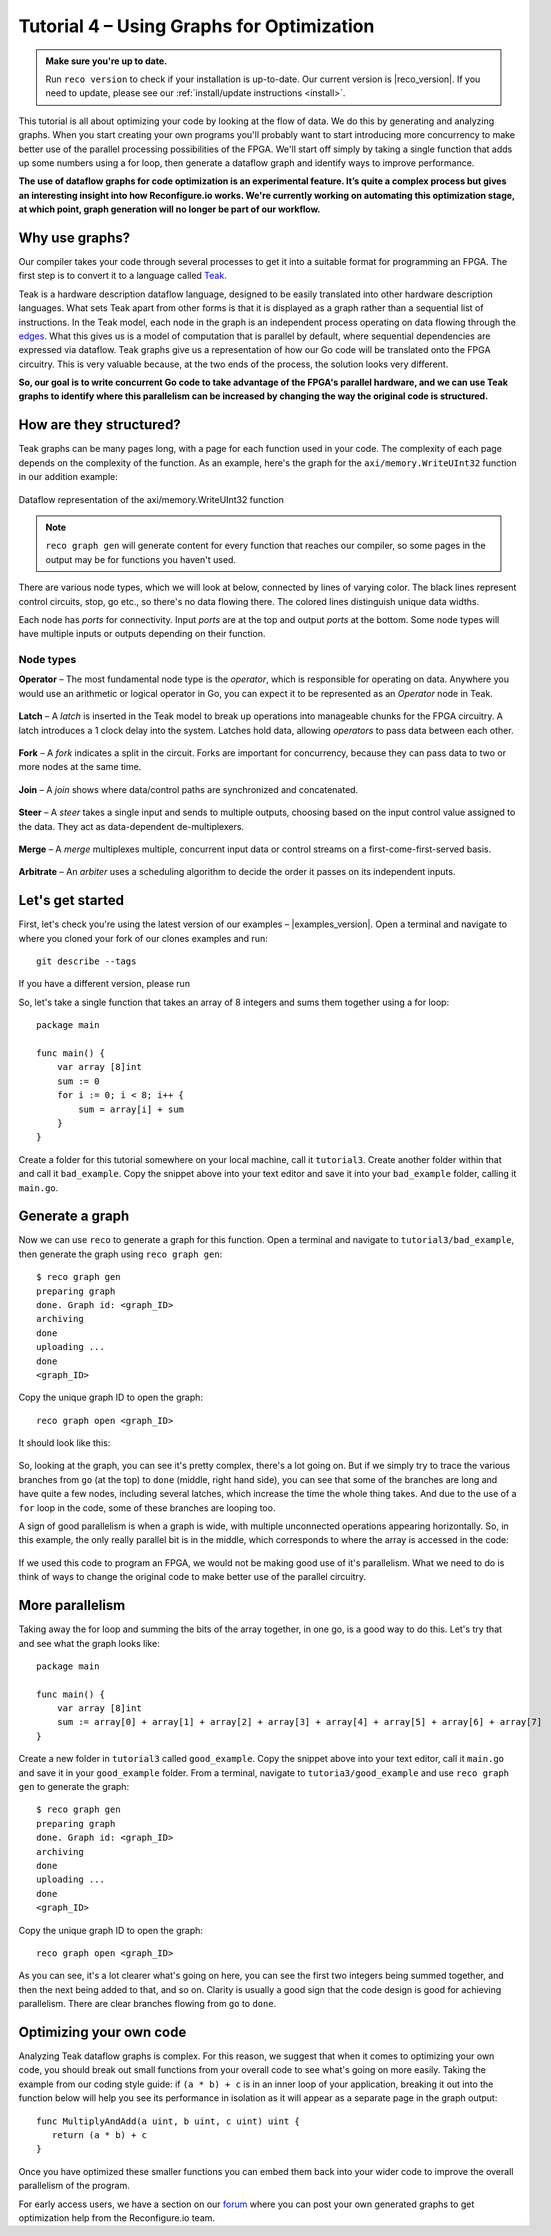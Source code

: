 .. _graphstutorial:

Tutorial 4 – Using Graphs for Optimization
================================================
.. admonition:: Make sure you're up to date.

    Run ``reco version`` to check if your installation is up-to-date. Our current version is |reco_version|. If you need to update, please see our :ref:`install/update instructions <install>`.

This tutorial is all about optimizing your code by looking at the flow of data. We do this by generating and analyzing graphs. When you start creating your own programs you'll probably want to start introducing more concurrency to make better use of the parallel processing possibilities of the FPGA. We'll start off simply by taking a single function that adds up some numbers using a for loop, then generate a dataflow graph and identify ways to improve performance.

**The use of dataflow graphs for code optimization is an experimental feature. It’s quite a complex process but gives an interesting insight into how Reconfigure.io works. We're currently working on automating this optimization stage, at which point, graph generation will no longer be part of our workflow.**

Why use graphs?
---------------
Our compiler takes your code through several processes to get it into a suitable format for programming an FPGA. The first step is to convert it to a language called `Teak <http://apt.cs.manchester.ac.uk/projects/teak/>`_.

Teak is a hardware description dataflow language, designed to be easily translated into other hardware description languages. What sets Teak apart from other forms is that it is displayed as a graph rather than a sequential list of instructions. In the Teak model, each node in the graph is an independent process operating on data flowing through the `edges <https://en.wikipedia.org/wiki/Graph_theory>`_. What this gives us is a model of computation that is parallel by default, where sequential dependencies are expressed via dataflow. Teak graphs give us a representation of how our Go code will be translated onto the FPGA circuitry. This is very valuable because, at the two ends of the process, the solution looks very different.

**So, our goal is to write concurrent Go code to take advantage of the FPGA's parallel hardware, and we can use Teak graphs to identify where this parallelism can be increased by changing the way the original code is structured.**

How are they structured?
-----------------------
Teak graphs can be many pages long, with a page for each function used in your code. The complexity of each page depends on the complexity of the function. As an example, here's the graph for the ``axi/memory.WriteUInt32`` function in our addition example:

.. figure:: graph_addition_writeuint32.png
    :align: center
    :width: 100%

    Dataflow representation of the axi/memory.WriteUInt32 function

.. note::
   ``reco graph gen`` will generate content for every function that reaches our compiler, so some pages in the output may be for functions you haven't used.

There are various node types, which we will look at below, connected by lines of varying color. The black lines represent control circuits, stop, go etc., so there's no data flowing there. The colored lines distinguish unique data widths.

Each node has *ports* for connectivity. Input *ports* are at the top and output *ports* at the bottom. Some node types will have multiple inputs or outputs depending on their function.

Node types
^^^^^^^^^^
**Operator** – The most fundamental node type is the *operator*, which is responsible for operating on data. Anywhere you would use an arithmetic or logical operator in Go, you can expect it to be represented as an *Operator* node in Teak.

.. figure:: operator.png
   :align: center
   :width: 40%

**Latch** – A *latch* is inserted in the Teak model to break up operations into manageable chunks for the FPGA circuitry. A latch introduces a 1 clock delay into the system. Latches hold data, allowing *operators* to pass data between each other.

.. figure:: Latch.png
   :align: center
   :width: 40%

**Fork** – A *fork* indicates a split in the circuit. Forks are important for concurrency, because they can pass data to two or more nodes at the same time.

.. figure:: Fork.png
   :align: center
   :width: 40%

**Join** – A *join* shows where data/control paths are synchronized and concatenated.

.. figure:: Join.png
   :align: center
   :width: 40%

**Steer** – A *steer* takes a single input and sends to multiple outputs, choosing based on the input control value assigned to the data. They act as data-dependent de-multiplexers.

.. figure:: Steer.png
   :align: center
   :width: 40%

**Merge** – A *merge* multiplexes multiple, concurrent input data or control streams on a first-come-first-served basis.

.. figure:: Merge.png
   :align: center
   :width: 40%

**Arbitrate** – An *arbiter* uses a scheduling algorithm to decide the order it passes on its independent inputs.

.. figure:: Arbitrate.png
   :align: center
   :width: 40%

Let's get started
-----------------
First, let's check you're using the latest version of our examples – |examples_version|. Open a terminal and navigate to where you cloned your fork of our clones examples and run::

    git describe --tags

If you have a different version, please run

.. subst-code-block::

    git pull upstream master
    git checkout |examples_version|

So, let's take a single function that takes an array of 8 integers and sums them together using a for loop::

  package main

  func main() {
      var array [8]int
      sum := 0
      for i := 0; i < 8; i++ {
          sum = array[i] + sum
      }
  }

Create a folder for this tutorial somewhere on your local machine, call it ``tutorial3``. Create another folder within that and call it ``bad_example``. Copy the snippet above into your text editor and save it into your ``bad_example`` folder, calling it ``main.go``.

Generate a graph
-----------------
Now we can use ``reco`` to generate a graph for this function. Open a terminal and navigate to ``tutorial3/bad_example``, then generate the graph using ``reco graph gen``::

  $ reco graph gen
  preparing graph
  done. Graph id: <graph_ID>
  archiving
  done
  uploading ...
  done
  <graph_ID>

Copy the unique graph ID to open the graph::

  reco graph open <graph_ID>

It should look like this:

..  figure:: bad_example.png
    :align: center
    :width: 100%

So, looking at the graph, you can see it's pretty complex, there's a lot going on. But if we simply try to trace the various branches from ``go`` (at the top) to ``done`` (middle, right hand side), you can see that some of the branches are long and have quite a few nodes, including several latches, which increase the time the whole thing takes. And due to the use of a ``for`` loop in the code, some of these branches are looping too.

A sign of good parallelism is when a graph is wide, with multiple unconnected operations appearing horizontally. So, in this example, the only really parallel bit is in the middle, which corresponds to where the array is accessed in the code:

.. figure:: bad_parallel_example.png
   :align: center
   :width: 80%

If we used this code to program an FPGA, we would not be making good use of it's parallelism. What we need to do is think of ways to change the original code to make better use of the parallel circuitry.

More parallelism
----------------
Taking away the for loop and summing the bits of the array together, in one go, is a good way to do this. Let's try that and see what the graph looks like::

  package main

  func main() {
      var array [8]int
      sum := array[0] + array[1] + array[2] + array[3] + array[4] + array[5] + array[6] + array[7]
  }

Create a new folder in ``tutorial3`` called ``good_example``. Copy the snippet above into your text editor, call it ``main.go`` and save it in your ``good_example`` folder. From a terminal, navigate to ``tutoria3/good_example`` and use ``reco graph gen`` to generate the graph::

  $ reco graph gen
  preparing graph
  done. Graph id: <graph_ID>
  archiving
  done
  uploading ...
  done
  <graph_ID>

Copy the unique graph ID to open the graph::

  reco graph open <graph_ID>

.. figure:: better_example.png
    :align: center
    :width: 100%

As you can see, it's a lot clearer what's going on here, you can see the first two integers being summed together, and then the next being added to that, and so on. Clarity is usually a good sign that the code design is good for achieving parallelism. There are clear branches flowing from ``go`` to ``done``.

Optimizing your own code
-------------------------
Analyzing Teak dataflow graphs is complex. For this reason, we suggest that when it comes to optimizing your own code, you should break out small functions from your overall code to see what's going on more easily. Taking the example from our coding style guide: if ``(a * b) + c`` is in an inner loop of your application, breaking it out into the function below will help you see its performance in isolation as it will appear as a separate page in the graph output::

  func MultiplyAndAdd(a uint, b uint, c uint) uint {
     return (a * b) + c
  }

Once you have optimized these smaller functions you can embed them back into your wider code to improve the overall parallelism of the program.

For early access users, we have a section on our `forum <https://community.reconfigure.io/c/early-access-feedback/optimization-support>`_ where you can post your own generated graphs to get optimization help from the Reconfigure.io team.
